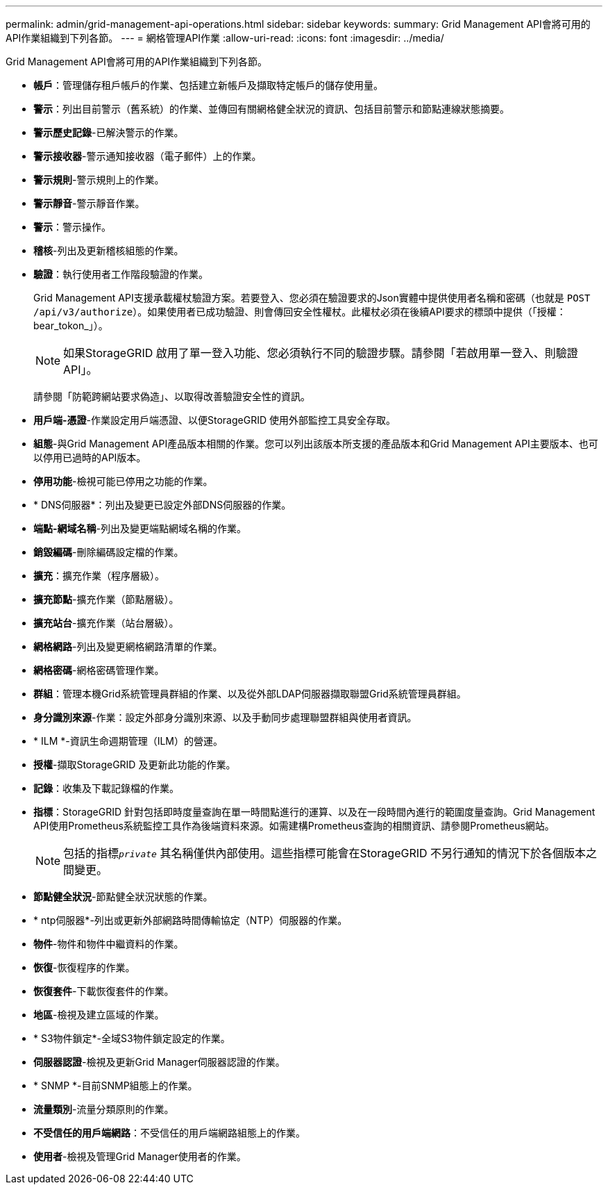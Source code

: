 ---
permalink: admin/grid-management-api-operations.html 
sidebar: sidebar 
keywords:  
summary: Grid Management API會將可用的API作業組織到下列各節。 
---
= 網格管理API作業
:allow-uri-read: 
:icons: font
:imagesdir: ../media/


[role="lead"]
Grid Management API會將可用的API作業組織到下列各節。

* *帳戶*：管理儲存租戶帳戶的作業、包括建立新帳戶及擷取特定帳戶的儲存使用量。
* *警示*：列出目前警示（舊系統）的作業、並傳回有關網格健全狀況的資訊、包括目前警示和節點連線狀態摘要。
* *警示歷史記錄*-已解決警示的作業。
* *警示接收器*-警示通知接收器（電子郵件）上的作業。
* *警示規則*-警示規則上的作業。
* *警示靜音*-警示靜音作業。
* *警示*：警示操作。
* *稽核*-列出及更新稽核組態的作業。
* *驗證*：執行使用者工作階段驗證的作業。
+
Grid Management API支援承載權杖驗證方案。若要登入、您必須在驗證要求的Json實體中提供使用者名稱和密碼（也就是 `POST /api/v3/authorize`）。如果使用者已成功驗證、則會傳回安全性權杖。此權杖必須在後續API要求的標頭中提供（「授權：bear_tokon_」）。

+

NOTE: 如果StorageGRID 啟用了單一登入功能、您必須執行不同的驗證步驟。請參閱「若啟用單一登入、則驗證API」。

+
請參閱「防範跨網站要求偽造」、以取得改善驗證安全性的資訊。

* *用戶端-憑證*-作業設定用戶端憑證、以便StorageGRID 使用外部監控工具安全存取。
* *組態*-與Grid Management API產品版本相關的作業。您可以列出該版本所支援的產品版本和Grid Management API主要版本、也可以停用已過時的API版本。
* *停用功能*-檢視可能已停用之功能的作業。
* * DNS伺服器*：列出及變更已設定外部DNS伺服器的作業。
* *端點-網域名稱*-列出及變更端點網域名稱的作業。
* *銷毀編碼*-刪除編碼設定檔的作業。
* *擴充*：擴充作業（程序層級）。
* *擴充節點*-擴充作業（節點層級）。
* *擴充站台*-擴充作業（站台層級）。
* *網格網路*-列出及變更網格網路清單的作業。
* *網格密碼*-網格密碼管理作業。
* *群組*：管理本機Grid系統管理員群組的作業、以及從外部LDAP伺服器擷取聯盟Grid系統管理員群組。
* *身分識別來源*-作業：設定外部身分識別來源、以及手動同步處理聯盟群組與使用者資訊。
* * ILM *-資訊生命週期管理（ILM）的營運。
* *授權*-擷取StorageGRID 及更新此功能的作業。
* *記錄*：收集及下載記錄檔的作業。
* *指標*：StorageGRID 針對包括即時度量查詢在單一時間點進行的運算、以及在一段時間內進行的範圍度量查詢。Grid Management API使用Prometheus系統監控工具作為後端資料來源。如需建構Prometheus查詢的相關資訊、請參閱Prometheus網站。
+

NOTE: 包括的指標``_private_`` 其名稱僅供內部使用。這些指標可能會在StorageGRID 不另行通知的情況下於各個版本之間變更。

* *節點健全狀況*-節點健全狀況狀態的作業。
* * ntp伺服器*-列出或更新外部網路時間傳輸協定（NTP）伺服器的作業。
* *物件*-物件和物件中繼資料的作業。
* *恢復*-恢復程序的作業。
* *恢復套件*-下載恢復套件的作業。
* *地區*-檢視及建立區域的作業。
* * S3物件鎖定*-全域S3物件鎖定設定的作業。
* *伺服器認證*-檢視及更新Grid Manager伺服器認證的作業。
* * SNMP *-目前SNMP組態上的作業。
* *流量類別*-流量分類原則的作業。
* *不受信任的用戶端網路*：不受信任的用戶端網路組態上的作業。
* *使用者*-檢視及管理Grid Manager使用者的作業。

